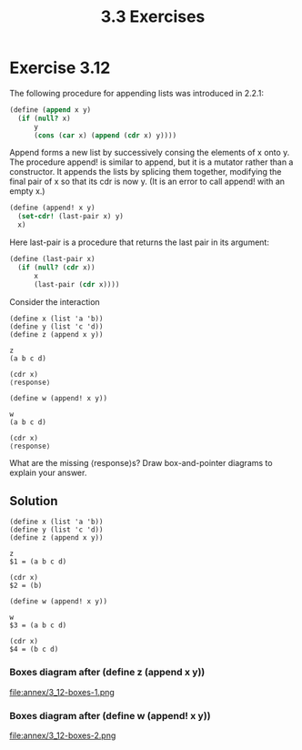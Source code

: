 #+TITLE: 3.3 Exercises

* Exercise 3.12
The following procedure for appending lists was introduced in 2.2.1:

#+begin_src scheme :eval never
(define (append x y)
  (if (null? x)
      y
      (cons (car x) (append (cdr x) y))))
#+end_src

Append forms a new list by successively consing the elements of x onto y.  The procedure append! is similar to append, but it is a mutator rather than a constructor.  It appends the lists by splicing them together, modifying the final pair of x so that its cdr is now y.  (It is an error to call append! with an empty x.)

#+begin_src scheme :eval never
(define (append! x y)
  (set-cdr! (last-pair x) y)
  x)
#+end_src

Here last-pair is a procedure that returns the last pair in its argument:

#+begin_src scheme :eval never
(define (last-pair x)
  (if (null? (cdr x))
      x
      (last-pair (cdr x))))
#+end_src

Consider the interaction

#+begin_example
(define x (list 'a 'b))
(define y (list 'c 'd))
(define z (append x y))

z
(a b c d)

(cdr x)
⟨response⟩

(define w (append! x y))

w
(a b c d)

(cdr x)
⟨response⟩
#+end_example

What are the missing ⟨response⟩s?  Draw box-and-pointer diagrams to explain your answer.

** Solution
#+begin_example
(define x (list 'a 'b))
(define y (list 'c 'd))
(define z (append x y))

z
$1 = (a b c d)

(cdr x)
$2 = (b)

(define w (append! x y))

w
$3 = (a b c d)

(cdr x)
$4 = (b c d)
#+end_example

*** Boxes diagram after (define z (append x y))
file:annex/3_12-boxes-1.png

*** Boxes diagram after (define w (append! x y))
file:annex/3_12-boxes-2.png
